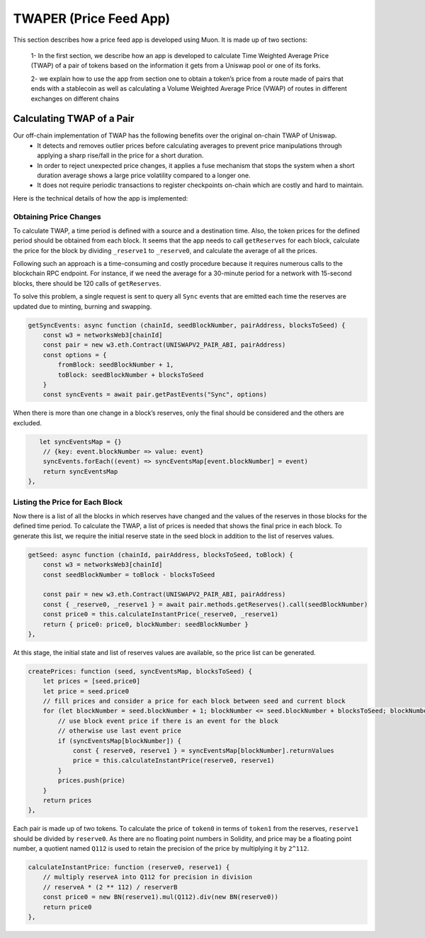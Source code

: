 #######################
TWAPER (Price Feed App)
#######################

This section describes how a price feed app is developed using Muon. It is made up of two sections: 

  1- In the first section, we describe how an app is developed to calculate Time Weighted Average Price (TWAP) of a pair of tokens based on the information it gets from a Uniswap pool or one of its forks. 

  2- we explain how to use the app from section one to obtain a token’s price from a route made of pairs that ends with a stablecoin as well as calculating a Volume Weighted Average Price (VWAP) of routes in different exchanges on different chains 


**************************
Calculating TWAP of a Pair
**************************

Our off-chain implementation of TWAP has the following benefits over the original on-chain TWAP of Uniswap.
  - It detects and removes outlier prices before calculating averages to prevent price manipulations through applying a sharp rise/fall in the price for a short duration.
  - In order to reject unexpected price changes, it applies a fuse mechanism that stops the system when a short duration average shows a large price volatility compared to a longer one.
  - It does not require periodic transactions to register checkpoints on-chain which are costly and hard to maintain.

Here is the technical details of how the app is implemented:

Obtaining Price Changes
=======================

To calculate TWAP, a time period is defined with a source and a destination time. Also, the token prices for the defined period should be obtained from each block. It seems that the app needs to call ``getReserves`` for each block, calculate the price for the block by dividing ``_reserve1`` to ``_reserve0``, and calculate the average of all the prices. 

Following such an approach is a time-consuming and costly procedure because it requires numerous calls to the blockchain RPC endpoint. For instance, if we need the average for a 30-minute period for a network with 15-second blocks, there should be 120 calls of  ``getReserves``. 

To solve this problem, a single request is sent to query all ``Sync`` events that are emitted each time the reserves are updated due to minting, burning and swapping. 

.. code-block:: javascript

    getSyncEvents: async function (chainId, seedBlockNumber, pairAddress, blocksToSeed) {
        const w3 = networksWeb3[chainId]
        const pair = new w3.eth.Contract(UNISWAPV2_PAIR_ABI, pairAddress)
        const options = {
            fromBlock: seedBlockNumber + 1,
            toBlock: seedBlockNumber + blocksToSeed
        }
        const syncEvents = await pair.getPastEvents("Sync", options)

When there is more than one change in a block’s reserves, only the final should be considered and the others are excluded.

.. code-block:: javascript

       let syncEventsMap = {}
        // {key: event.blockNumber => value: event}
        syncEvents.forEach((event) => syncEventsMap[event.blockNumber] = event)
        return syncEventsMap
    },

Listing the Price for Each Block
================================

Now there is a list of all the blocks in which reserves have changed and the values of the reserves in those blocks for the defined time period. To calculate the TWAP, a list of prices is needed that shows the final price in each block. To generate this list, we require the initial reserve state in the seed block in addition to the list of reserves values. 

.. code-block:: javascript

    getSeed: async function (chainId, pairAddress, blocksToSeed, toBlock) {
        const w3 = networksWeb3[chainId]
        const seedBlockNumber = toBlock - blocksToSeed

        const pair = new w3.eth.Contract(UNISWAPV2_PAIR_ABI, pairAddress)
        const { _reserve0, _reserve1 } = await pair.methods.getReserves().call(seedBlockNumber)
        const price0 = this.calculateInstantPrice(_reserve0, _reserve1)
        return { price0: price0, blockNumber: seedBlockNumber }
    },

At this stage, the initial state and list of reserves values are available, so the price list can be generated. 

.. code-block:: javascript

    createPrices: function (seed, syncEventsMap, blocksToSeed) {
        let prices = [seed.price0]
        let price = seed.price0
        // fill prices and consider a price for each block between seed and current block
        for (let blockNumber = seed.blockNumber + 1; blockNumber <= seed.blockNumber + blocksToSeed; blockNumber++) {
            // use block event price if there is an event for the block
            // otherwise use last event price
            if (syncEventsMap[blockNumber]) {
                const { reserve0, reserve1 } = syncEventsMap[blockNumber].returnValues
                price = this.calculateInstantPrice(reserve0, reserve1)
            }
            prices.push(price)
        }
        return prices
    },

Each pair is made up of two tokens. To calculate the price of ``token0`` in terms of ``token1`` from the reserves, ``reserve1`` should be divided by ``reserve0``. As there are no floating point numbers in Solidity, and price may be a floating point number, a quotient named ``Q112`` is used to retain the precision of the price by multiplying it by ``2^112``. 

.. code-block:: javascript

    calculateInstantPrice: function (reserve0, reserve1) {
        // multiply reserveA into Q112 for precision in division 
        // reserveA * (2 ** 112) / reserverB
        const price0 = new BN(reserve1).mul(Q112).div(new BN(reserve0))
        return price0
    },

